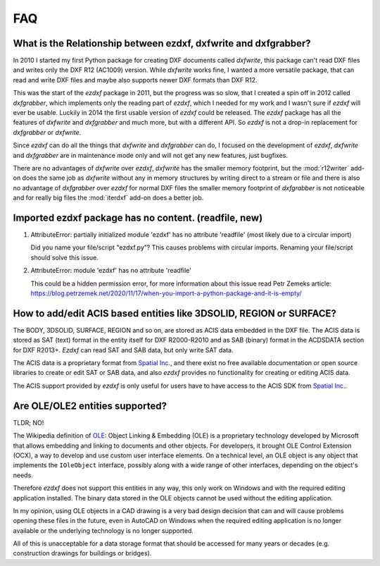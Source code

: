 .. _faq:

FAQ
===

.. _faq001:

What is the Relationship between ezdxf, dxfwrite and dxfgrabber?
----------------------------------------------------------------

In 2010 I started my first Python package for creating DXF documents called `dxfwrite`, this package can't
read DXF files and writes only the DXF R12 (AC1009) version. While `dxfwrite` works fine, I wanted a more
versatile package, that can read and write DXF files and maybe also supports newer DXF formats than DXF R12.

This was the start of the `ezdxf` package in 2011, but the progress was so slow, that I created a spin off
in 2012 called `dxfgrabber`, which implements only the reading part of `ezdxf`, which I needed for my work
and I wasn't sure if `ezdxf` will ever be usable. Luckily in 2014 the first usable version of `ezdxf` could
be released. The `ezdxf` package has all the features of `dxfwrite` and `dxfgrabber` and much more, but with
a different API. So `ezdxf` is not a drop-in replacement for `dxfgrabber` or `dxfwrite`.

Since `ezdxf` can do all the things that `dxfwrite` and `dxfgrabber` can do, I focused on the development of
`ezdxf`, `dxfwrite` and `dxfgrabber` are in maintenance mode only and will not get any new features, just bugfixes.

There are no advantages of `dxfwrite` over `ezdxf`, `dxfwrite` has the smaller memory footprint, but the
:mod:`r12writer` add-on does the same job as `dxfwrite` without any in memory structures by writing direct to a stream
or file and there is also no advantage of `dxfgrabber` over `ezdxf` for normal DXF files the smaller memory footprint
of `dxfgrabber` is not noticeable and for really big files the :mod:`iterdxf` add-on does a better job.

.. _faq002:

Imported ezdxf package has no content. (readfile, new)
------------------------------------------------------

1. AttributeError: partially initialized module 'ezdxf' has no attribute 'readfile' (most likely due to a circular import)

   Did you name your file/script "ezdxf.py"? This causes problems with
   circular imports. Renaming your file/script should solve this issue.

2. AttributeError: module 'ezdxf' has no attribute 'readfile'

   This could be a hidden permission error, for more information about this issue
   read Petr Zemeks article: https://blog.petrzemek.net/2020/11/17/when-you-import-a-python-package-and-it-is-empty/

.. _faq003:

How to add/edit ACIS based entities like 3DSOLID, REGION or SURFACE?
--------------------------------------------------------------------

The BODY, 3DSOLID, SURFACE, REGION and so on, are stored as ACIS data embedded
in the DXF file. The ACIS data is stored as SAT (text) format in the entity
itself for DXF R2000-R2010 and as SAB (binary) format in the
ACDSDATA section for DXF R2013+. `Ezdxf` can read SAT and SAB data, but
only write SAT data.

The ACIS data is a proprietary format from `Spatial Inc.`_, and there exist no
free available documentation or open source libraries to create or edit SAT or
SAB data, and also `ezdxf` provides no functionality for creating or editing
ACIS data.

The ACIS support provided by `ezdxf` is only useful for users have to have
access to the ACIS SDK from `Spatial Inc.`_.

.. _Spatial Inc.: https://www.spatial.com/products/3d-acis-modeling

.. _faq004:

Are OLE/OLE2 entities supported?
--------------------------------

TLDR; NO!

The Wikipedia definition of `OLE`_: Object Linking & Embedding (OLE) is a proprietary
technology developed by Microsoft that allows embedding and linking to documents
and other objects. For developers, it brought OLE Control Extension (OCX), a
way to develop and use custom user interface elements. On a technical level, an
OLE object is any object that implements the ``IOleObject`` interface, possibly
along with a wide range of other interfaces, depending on the object's needs.

Therefore `ezdxf` does not support this entities in any way, this only
work on Windows and with the required editing application installed.
The binary data stored in the OLE objects cannot be used without the
editing application.

In my opinion, using OLE objects in a CAD drawing is a very bad design decision
that can and will cause problems opening these files in the future, even in
AutoCAD on Windows when the required editing application is no longer available
or the underlying technology is no longer supported.

All of this is unacceptable for a data storage format that should be accessed
for many years or decades (e.g. construction drawings for buildings or bridges).

.. _OLE: https://en.wikipedia.org/wiki/Object_Linking_and_Embedding